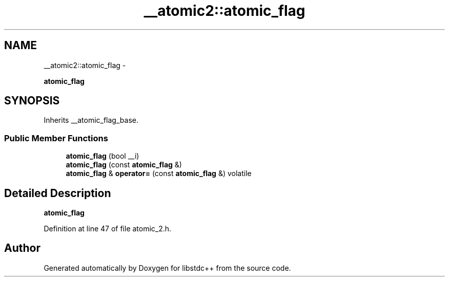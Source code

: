 .TH "__atomic2::atomic_flag" 3 "Sun Oct 10 2010" "libstdc++" \" -*- nroff -*-
.ad l
.nh
.SH NAME
__atomic2::atomic_flag \- 
.PP
\fBatomic_flag\fP  

.SH SYNOPSIS
.br
.PP
.PP
Inherits __atomic_flag_base.
.SS "Public Member Functions"

.in +1c
.ti -1c
.RI "\fBatomic_flag\fP (bool __i)"
.br
.ti -1c
.RI "\fBatomic_flag\fP (const \fBatomic_flag\fP &)"
.br
.ti -1c
.RI "\fBatomic_flag\fP & \fBoperator=\fP (const \fBatomic_flag\fP &) volatile"
.br
.in -1c
.SH "Detailed Description"
.PP 
\fBatomic_flag\fP 
.PP
Definition at line 47 of file atomic_2.h.

.SH "Author"
.PP 
Generated automatically by Doxygen for libstdc++ from the source code.
